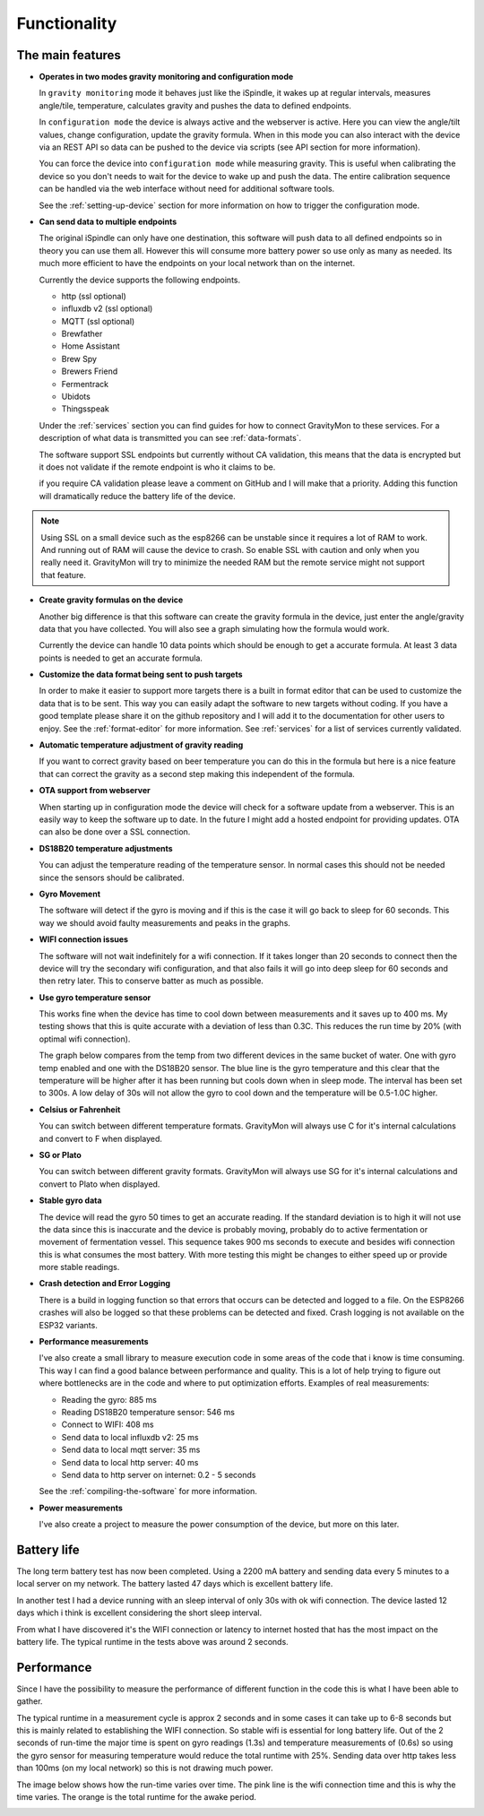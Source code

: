 .. _functionality:

Functionality
==============

The main features
-----------------

* **Operates in two modes gravity monitoring and configuration mode**

  In ``gravity monitoring`` mode it behaves just like the iSpindle, it wakes up at regular intervals, measures 
  angle/tile, temperature, calculates gravity and pushes the data to defined endpoints. 

  In ``configuration mode`` the device is always active and the webserver is active. Here you can view the 
  angle/tilt values, change configuration, update the gravity formula. When in this mode you can also interact 
  with the device via an REST API so data can be pushed to the device via scripts (see API section for more information).

  .. image:: images/index.png
    :width: 700
    :alt: UI example

  You can force the device into ``configuration mode`` while measuring gravity. This is useful when calibrating 
  the device so you don't needs to wait for the device to wake up and push the data. The entire calibration
  sequence can be handled via the web interface without need for additional software tools.

  See the :ref:`setting-up-device` section for more information on how to trigger the configuration mode.

* **Can send data to multiple endpoints**

  The original iSpindle can only have one destination, this software will push data to all defined endpoints so 
  in theory you can use them all. However this will consume more battery power so use only as many as needed. Its much 
  more efficient to have the endpoints on your local network than on the internet. 

  Currently the device supports the following endpoints.  

  * http (ssl optional)
  * influxdb v2 (ssl optional)
  * MQTT (ssl optional)
  * Brewfather
  * Home Assistant
  * Brew Spy
  * Brewers Friend
  * Fermentrack
  * Ubidots
  * Thingsspeak


  Under the :ref:`services` section you can find guides for how to connect GravityMon to these services. For a 
  description of what data is transmitted you can see :ref:`data-formats`. 
  
  The software support SSL endpoints but currently without CA validation, this means that the data is encrypted 
  but it does not validate if the remote endpoint is who it claims to be. 

  if you require CA validation please leave a comment on GitHub and I will make that a priority. Adding this function
  will dramatically reduce the battery life of the device.

.. note::

  Using SSL on a small device such as the esp8266 can be unstable since it requires a lot of RAM to work. And running out
  of RAM will cause the device to crash. So enable SSL with caution and only when you really need it. GravityMon will try
  to minimize the needed RAM but the remote service might not support that feature.

* **Create gravity formulas on the device**

  Another big difference is that this software can create the gravity formula in the device, just enter the 
  angle/gravity data that you have collected. You will also see a graph simulating how the formula would work. 

  Currently the device can handle 10 data points which should be enough to get a accurate formula. At least 3 data points 
  is needed to get an accurate formula.

* **Customize the data format being sent to push targets**

  In order to make it easier to support more targets there is a built in format editor that can be used to 
  customize the data that is to be sent. This way you can easily adapt the software to new targets without coding. 
  If you have a good template please share it on the github repository and I will add it to the documentation 
  for other users to enjoy. See the :ref:`format-editor` for more information. See :ref:`services` for a list of
  services currently validated.

* **Automatic temperature adjustment of gravity reading**

  If you want to correct gravity based on beer temperature you can do this in the formula but here is a nice 
  feature that can correct the gravity as a second step making this independent of the formula. 

* **OTA support from webserver**

  When starting up in configuration mode the device will check for a software update from a webserver. This is an easily
  way to keep the software up to date. In the future I might add a hosted endpoint for providing updates. OTA can also be 
  done over a SSL connection.

* **DS18B20 temperature adjustments**

  You can adjust the temperature reading of the temperature sensor. In normal cases this should not be needed since 
  the sensors should be calibrated. 

* **Gyro Movement**

  The software will detect if the gyro is moving and if this is the case it will go back to sleep for 60 seconds. 
  This way we should avoid faulty measurements and peaks in the graphs. 

* **WIFI connection issues**

  The software will not wait indefinitely for a wifi connection. If it takes longer than 20 seconds to connect then
  the device will try the secondary wifi configuration, and that also fails it will go into deep sleep for 60 seconds and then 
  retry later. This to conserve batter as much as possible.

* **Use gyro temperature sensor**

  This works fine when the device has time to cool down between measurements and it saves up to 400 ms. 
  My testing shows that this is quite accurate with a deviation of less than 0.3C. This  
  reduces the run time by 20% (with optimal wifi connection). 
  
  The graph below compares from the temp from two different devices in the same bucket of water. One with 
  gyro temp enabled and one with the DS18B20 sensor. The blue line is the gyro temperature and this clear
  that the temperature will be higher after it has been running but cools down when in sleep mode. The interval 
  has been set to 300s. A low delay of 30s will not allow the gyro to cool down and the temperature will 
  be 0.5-1.0C higher.

.. image:: images/temp1.png
  :width: 800
  :alt: Gyro temp vs DS18B20

* **Celsius or Fahrenheit**

  You can switch between different temperature formats. GravityMon will always use C for it's internal calculations and 
  convert to F when displayed.

* **SG or Plato**

  You can switch between different gravity formats. GravityMon will always use SG for it's internal calculations and 
  convert to Plato when displayed.

* **Stable gyro data**

  The device will read the gyro 50 times to get an accurate reading. If the standard deviation is to high it will not 
  use the data since this is inaccurate and the device is probably moving, probably do to active fermentation or movement of 
  fermentation vessel. This sequence takes 900 ms seconds to execute and besides wifi connection this is what consumes the most
  battery. With more testing this might be changes to either speed up or provide more stable readings.

* **Crash detection and Error Logging** 

  There is a build in logging function so that errors that occurs can be detected and logged to a file. On the ESP8266 crashes will also 
  be logged so that these problems can be detected and fixed. Crash logging is not available on the ESP32 variants.

* **Performance measurements** 

  I've also create a small library to measure execution code in some areas of the code that i know is time consuming. This 
  way I can find a good balance between performance and quality. This is a lot of help trying to figure out where bottlenecks 
  are in the code and where to put optimization efforts. Examples of real measurements:

  * Reading the gyro: 885 ms
  * Reading DS18B20 temperature sensor: 546 ms
  * Connect to WIFI: 408 ms
  * Send data to local influxdb v2: 25 ms
  * Send data to local mqtt server: 35 ms
  * Send data to local http server: 40 ms
  * Send data to http server on internet: 0.2 - 5 seconds

  See the :ref:`compiling-the-software` for more information.

* **Power measurements** 

  I've also create a project to measure the power consumption of the device, but more on this later.


Battery life
------------

The long term battery test has now been completed. Using a 2200 mA battery and sending data every 5 minutes to a local server on my network. The battery lasted 47 days which is excellent battery life. 

In another test I had a device running with an sleep interval of only 30s with ok wifi connection. The device lasted 12 days which i think is excellent considering the short sleep interval. 

From what I have discovered it's the WIFI connection or latency to internet hosted that has the most impact on the battery life. The typical runtime in the tests above was around 2 seconds. 


Performance 
-----------

Since I have the possibility to measure the performance of different function in the code this is what I have been able to gather.

The typical runtime in a measurement cycle is approx 2 seconds and in some cases it can take up to 6-8 seconds but this is mainly related to establishing the WIFI connection. So stable wifi is 
essential for long battery life. Out of the 2 seconds of run-time the major time is spent on gyro readings (1.3s) and temperature measurements of (0.6s) so using the gyro sensor for measuring 
temperature would reduce the total runtime with 25%. Sending data over http takes less than 100ms (on my local network) so this is not drawing much power. 

The image below shows how the run-time varies over time. The pink line is the wifi connection time and this is why the time varies. The orange is the total runtime for the awake period.

.. image:: images/perf1.png
  :width: 800
  :alt: Performance view

